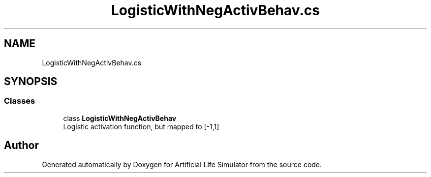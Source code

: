 .TH "LogisticWithNegActivBehav.cs" 3 "Tue Mar 12 2019" "Artificial Life Simulator" \" -*- nroff -*-
.ad l
.nh
.SH NAME
LogisticWithNegActivBehav.cs
.SH SYNOPSIS
.br
.PP
.SS "Classes"

.in +1c
.ti -1c
.RI "class \fBLogisticWithNegActivBehav\fP"
.br
.RI "Logistic activation function, but mapped to [-1,1] "
.in -1c
.SH "Author"
.PP 
Generated automatically by Doxygen for Artificial Life Simulator from the source code\&.
